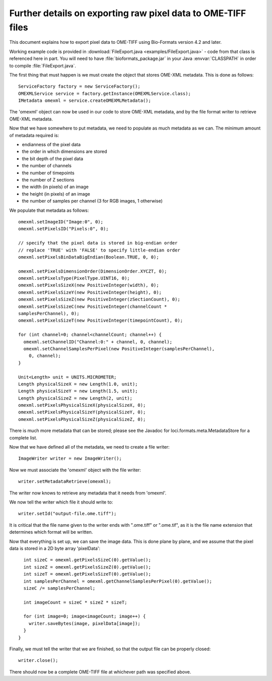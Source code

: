 .. _writing_files_details:

Further details on exporting raw pixel data to OME-TIFF files
============================================================= 

This document explains how to export pixel data to OME-TIFF using Bio-Formats
version 4.2 and later.

Working example code is provided in
:download:`FileExport.java <examples/FileExport.java>` - code from that class
is referenced here in part. You will need to have :file:`bioformats_package.jar` in
your Java :envvar:`CLASSPATH` in order to compile :file:`FileExport.java`.

The first thing that must happen is we must create the object that stores
OME-XML metadata.  This is done as follows:

::

      ServiceFactory factory = new ServiceFactory();
      OMEXMLService service = factory.getInstance(OMEXMLService.class);
      IMetadata omexml = service.createOMEXMLMetadata();

The 'omexml' object can now be used in our code to store OME-XML metadata, and
by the file format writer to retrieve OME-XML metadata.

Now that we have somewhere to put metadata, we need to populate as much
metadata as we can. The minimum amount of metadata required is:

- endianness of the pixel data
- the order in which dimensions are stored
- the bit depth of the pixel data
- the number of channels
- the number of timepoints
- the number of Z sections
- the width (in pixels) of an image
- the height (in pixels) of an image
- the number of samples per channel (3 for RGB images, 1 otherwise)

We populate that metadata as follows:

::

      omexml.setImageID("Image:0", 0);
      omexml.setPixelsID("Pixels:0", 0);

      // specify that the pixel data is stored in big-endian order
      // replace 'TRUE' with 'FALSE' to specify little-endian order
      omexml.setPixelsBinDataBigEndian(Boolean.TRUE, 0, 0);

      omexml.setPixelsDimensionOrder(DimensionOrder.XYCZT, 0);
      omexml.setPixelsType(PixelType.UINT16, 0);
      omexml.setPixelsSizeX(new PositiveInteger(width), 0);
      omexml.setPixelsSizeY(new PositiveInteger(height), 0);
      omexml.setPixelsSizeZ(new PositiveInteger(zSectionCount), 0);
      omexml.setPixelsSizeC(new PositiveInteger(channelCount *
      samplesPerChannel), 0);
      omexml.setPixelsSizeT(new PositiveInteger(timepointCount), 0);

      for (int channel=0; channel<channelCount; channel++) {
        omexml.setChannelID("Channel:0:" + channel, 0, channel);
        omexml.setChannelSamplesPerPixel(new PositiveInteger(samplesPerChannel),
          0, channel);
      }
      
      Unit<Length> unit = UNITS.MICROMETER;
      Length physicalSizeX = new Length(1.0, unit);
      Length physicalSizeY = new Length(1.5, unit);
      Length physicalSizeZ = new Length(2, unit);
      omexml.setPixelsPhysicalSizeX(physicalSizeX, 0);
      omexml.setPixelsPhysicalSizeY(physicalSizeY, 0);
      omexml.setPixelsPhysicalSizeZ(physicalSizeZ, 0);

There is much more metadata that can be stored; please see the Javadoc for
loci.formats.meta.MetadataStore for a complete list.

Now that we have defined all of the metadata, we need to create a file writer:

::

      ImageWriter writer = new ImageWriter();

Now we must associate the 'omexml' object with the file writer:

:: 

      writer.setMetadataRetrieve(omexml);

The writer now knows to retrieve any metadata that it needs from 'omexml'.

We now tell the writer which file it should write to:

::

      writer.setId("output-file.ome.tiff");

It is critical that the file name given to the writer ends with ".ome.tiff" or
".ome.tif", as it is the file name extension that determines which format will
be written.

Now that everything is set up, we can save the image data.  This is done
plane by plane, and we assume that the pixel data is stored in a 2D byte array
'pixelData':

::

        int sizeC = omexml.getPixelsSizeC(0).getValue();
        int sizeZ = omexml.getPixelsSizeZ(0).getValue();
        int sizeT = omexml.getPixelsSizeT(0).getValue();
        int samplesPerChannel = omexml.getChannelSamplesPerPixel(0).getValue();
        sizeC /= samplesPerChannel;

        int imageCount = sizeC * sizeZ * sizeT;

        for (int image=0; image<imageCount; image++) {
          writer.saveBytes(image, pixelData[image]);
        }
      }


Finally, we must tell the writer that we are finished, so that the output file
can be properly closed:

::

      writer.close();

There should now be a complete OME-TIFF file at whichever path was specified
above.
